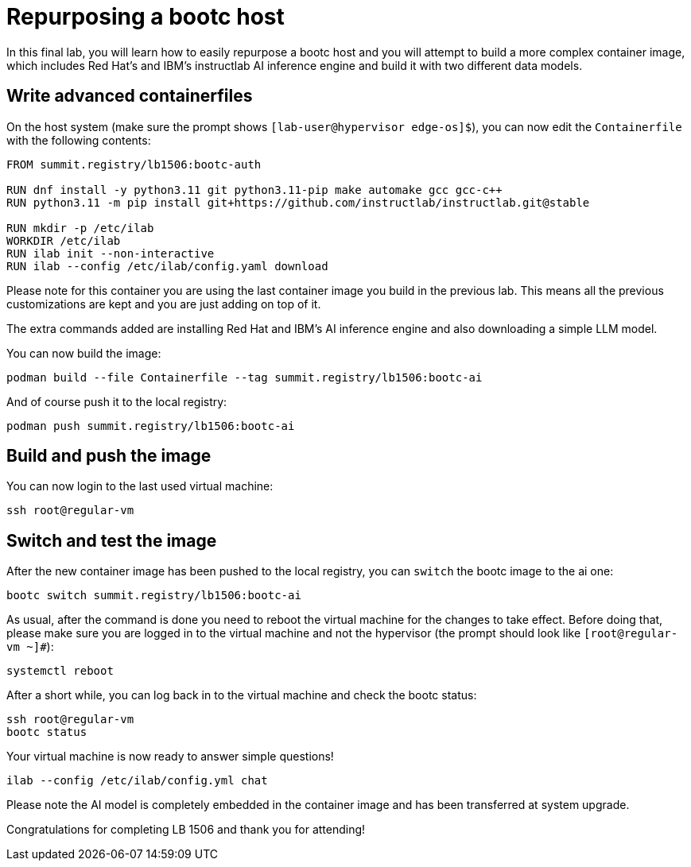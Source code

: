 = Repurposing a bootc host

In this final lab, you will learn how to easily repurpose a bootc host and you
will attempt to build a more complex container image, which includes Red Hat's and IBM's
instructlab AI inference engine and build it with two different data models.

[#write-containerfiles]
== Write advanced containerfiles

On the host system (make sure the prompt shows `[lab-user@hypervisor edge-os]$`), you can
now edit the `Containerfile` with the following contents:

[source,dockerfile]
----
FROM summit.registry/lb1506:bootc-auth

RUN dnf install -y python3.11 git python3.11-pip make automake gcc gcc-c++
RUN python3.11 -m pip install git+https://github.com/instructlab/instructlab.git@stable

RUN mkdir -p /etc/ilab
WORKDIR /etc/ilab
RUN ilab init --non-interactive
RUN ilab --config /etc/ilab/config.yaml download
----

Please note for this container you are using the last container image you build
in the previous lab. This means all the previous customizations are kept and
you are just adding on top of it.

The extra commands added are installing Red Hat and IBM's AI inference engine
and also downloading a simple LLM model.

You can now build the image:

[source,bash]
----
podman build --file Containerfile --tag summit.registry/lb1506:bootc-ai
----

And of course push it to the local registry:

[source,bash]
----
podman push summit.registry/lb1506:bootc-ai
----

[#build]
== Build and push the image

You can now login to the last used virtual machine:

[source,bash]
----
ssh root@regular-vm
----

[switch-run]
== Switch and test the image

After the new container image has been pushed to the local registry,
you can `switch` the bootc image to the ai one:

[source,bash]
----
bootc switch summit.registry/lb1506:bootc-ai
----

As usual, after the command is done you need to reboot the virtual machine
for the changes to take effect. Before doing that, please make sure you are logged in to the
virtual machine and not the hypervisor (the prompt should look like `[root@regular-vm ~]#`):

[source,bash]
----
systemctl reboot
----

After a short while, you can log back in to the virtual machine and check the bootc status:

[source,bash]
----
ssh root@regular-vm
bootc status
----

Your virtual machine is now ready to answer simple questions!

[source,bash]
----
ilab --config /etc/ilab/config.yml chat
----

Please note the AI model is completely embedded in the container image and has been transferred
at system upgrade.

Congratulations for completing LB 1506 and thank you for attending!
